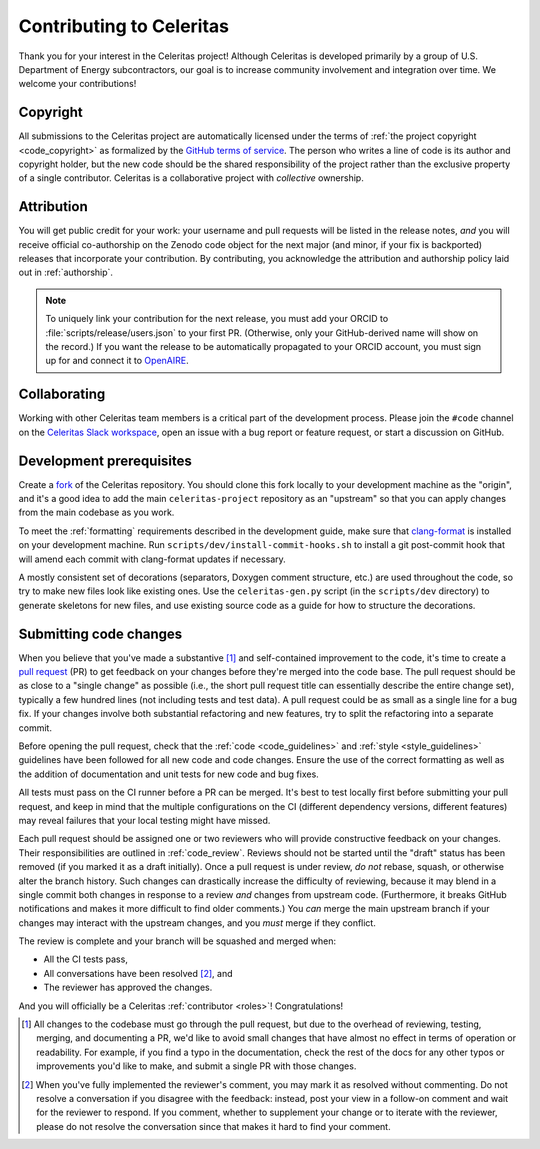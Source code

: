 .. Copyright Celeritas contributors: see top-level COPYRIGHT file for details
.. SPDX-License-Identifier: CC-BY-4.0

.. only:: github

   You may be viewing this document through GitHub's native viewer. if so, the
   links below may not work; please visit this page on the documentation web
   site:

   https://celeritas-project.github.io/celeritas/user/development/contributing.html


.. _contributing:

Contributing to Celeritas
=========================

Thank you for your interest in the Celeritas project! Although Celeritas is
developed primarily by a group of U.S. Department of Energy subcontractors, our
goal is to increase community involvement and integration over time. We welcome
your contributions!


Copyright
---------

All submissions to the Celeritas project are automatically licensed under the
terms of :ref:`the project copyright <code_copyright>` as formalized by the
`GitHub terms of service`_.
The person who writes a line of code is its author and copyright holder, but
the new code should be the shared responsibility of the project rather than the
exclusive property of a single contributor.
Celeritas is a collaborative project with *collective* ownership.

.. _GitHub terms of service: https://docs.github.com/en/github/site-policy/github-terms-of-service#6-contributions-under-repository-license


Attribution
-----------

You will get public credit for your work: your username and pull requests will
be listed in the release notes, *and* you will receive official co-authorship on
the Zenodo code object for the next major (and minor, if your fix is
backported) releases that incorporate your contribution. By contributing, you
acknowledge the attribution and authorship policy laid out in :ref:`authorship`.

.. note:: To uniquely link your contribution for the next release, you must add
   your ORCID to :file:`scripts/release/users.json` to your first PR.
   (Otherwise, only your GitHub-derived name will show on the record.) If you
   want the release to be automatically propagated to your ORCID account, you
   must sign up for and connect it to OpenAIRE_.

.. _OpenAIRE: https://www.openaire.eu/openaire-explore-integration-with-the-orcid-search-and-link-wizard


Collaborating
-------------

Working with other Celeritas team members is a critical part of the development
process. Please join the ``#code`` channel on the `Celeritas Slack workspace`_,
open an issue with a bug report or feature request, or start a discussion on
GitHub.

.. _Celeritas Slack workspace: https://celeritasproject.slack.com/


Development prerequisites
-------------------------

Create a fork_ of the Celeritas repository. You should clone this fork locally
to your development machine as the "origin", and it's a good idea to add the
main ``celeritas-project`` repository as an "upstream" so that you can apply
changes from the main codebase as you work.

To meet the :ref:`formatting` requirements described in the development guide,
make sure that `clang-format`_ is installed on your development machine.
Run ``scripts/dev/install-commit-hooks.sh`` to install a git post-commit hook
that will amend each commit with clang-format updates if necessary.

A mostly consistent set of decorations (separators, Doxygen comment structure,
etc.) are used throughout the code, so try to make new files look like existing
ones. Use the ``celeritas-gen.py`` script (in the ``scripts/dev`` directory) to
generate skeletons for new files, and use existing source code as a guide for
how to structure the decorations.

.. _fork: https://docs.github.com/en/pull-requests/collaborating-with-pull-requests/working-with-forks/about-forks
.. _clang-format: https://clang.llvm.org/docs/ClangFormat.html


Submitting code changes
-----------------------

When you believe that you've made a substantive [#subst]_ and self-contained
improvement to the code, it's time to create a `pull request`_ (PR) to get
feedback on your changes before they're merged into the code base. The pull
request should be as close to a "single change" as possible (i.e., the short
pull request title can essentially describe the entire change set), typically
a few hundred lines (not including tests and test data). A pull request could
be as small as a single line for a bug fix. If your changes involve both
substantial refactoring and new features, try to split the refactoring into a
separate commit.

Before opening the pull request, check that the :ref:`code <code_guidelines>`
and :ref:`style <style_guidelines>` guidelines have been followed for all new
code and code changes.  Ensure the use of the correct formatting as well as the
addition of documentation and unit tests for new code and bug fixes.

All tests must pass on the CI runner before a PR can be merged. It's best to
test locally first before submitting your pull
request, and keep in mind that the multiple configurations on the CI (different
dependency versions, different features) may reveal failures that your local
testing might have missed.

Each pull request should be assigned one or two reviewers who will provide
constructive feedback on your changes. Their responsibilities are outlined in
:ref:`code_review`.
Reviews should not be started until the "draft" status has been removed (if you
marked it as a draft initially). Once a pull request is under review, *do not*
rebase, squash, or otherwise alter the branch history. Such changes can
drastically increase the difficulty of reviewing, because it may blend in a
single commit both changes in response to a review *and* changes from upstream
code. (Furthermore, it breaks GitHub notifications and makes it more difficult
to find older comments.)  You *can* merge the main upstream branch if
your changes may interact with the upstream changes, and you *must* merge if
they conflict.

The review is complete and your branch will be squashed and merged when:

- All the CI tests pass,
- All conversations have been resolved [#resol]_, and
- The reviewer has approved the changes.

And you will officially be a Celeritas :ref:`contributor <roles>`!
Congratulations!

.. [#subst] All changes to the codebase must go through the pull request, but
   due to
   the overhead of reviewing, testing, merging, and documenting a PR, we'd like
   to avoid small changes that have almost no effect in terms of operation or
   readability. For example, if you find a typo in the documentation, check the
   rest of the docs for any other typos or improvements you'd like to make, and
   submit a single PR with those changes.

.. [#resol] When you've fully implemented the reviewer's comment, you may mark
   it as resolved without commenting.  Do not resolve a conversation if you
   disagree with the feedback: instead, post your view in a follow-on comment and
   wait for the reviewer to respond. If you comment, whether to supplement your
   change or to iterate with the reviewer, please do not resolve the
   conversation since that makes it hard to find your comment.

.. _pull request: https://docs.github.com/en/pull-requests/collaborating-with-pull-requests/proposing-changes-to-your-work-with-pull-requests/about-pull-requests
